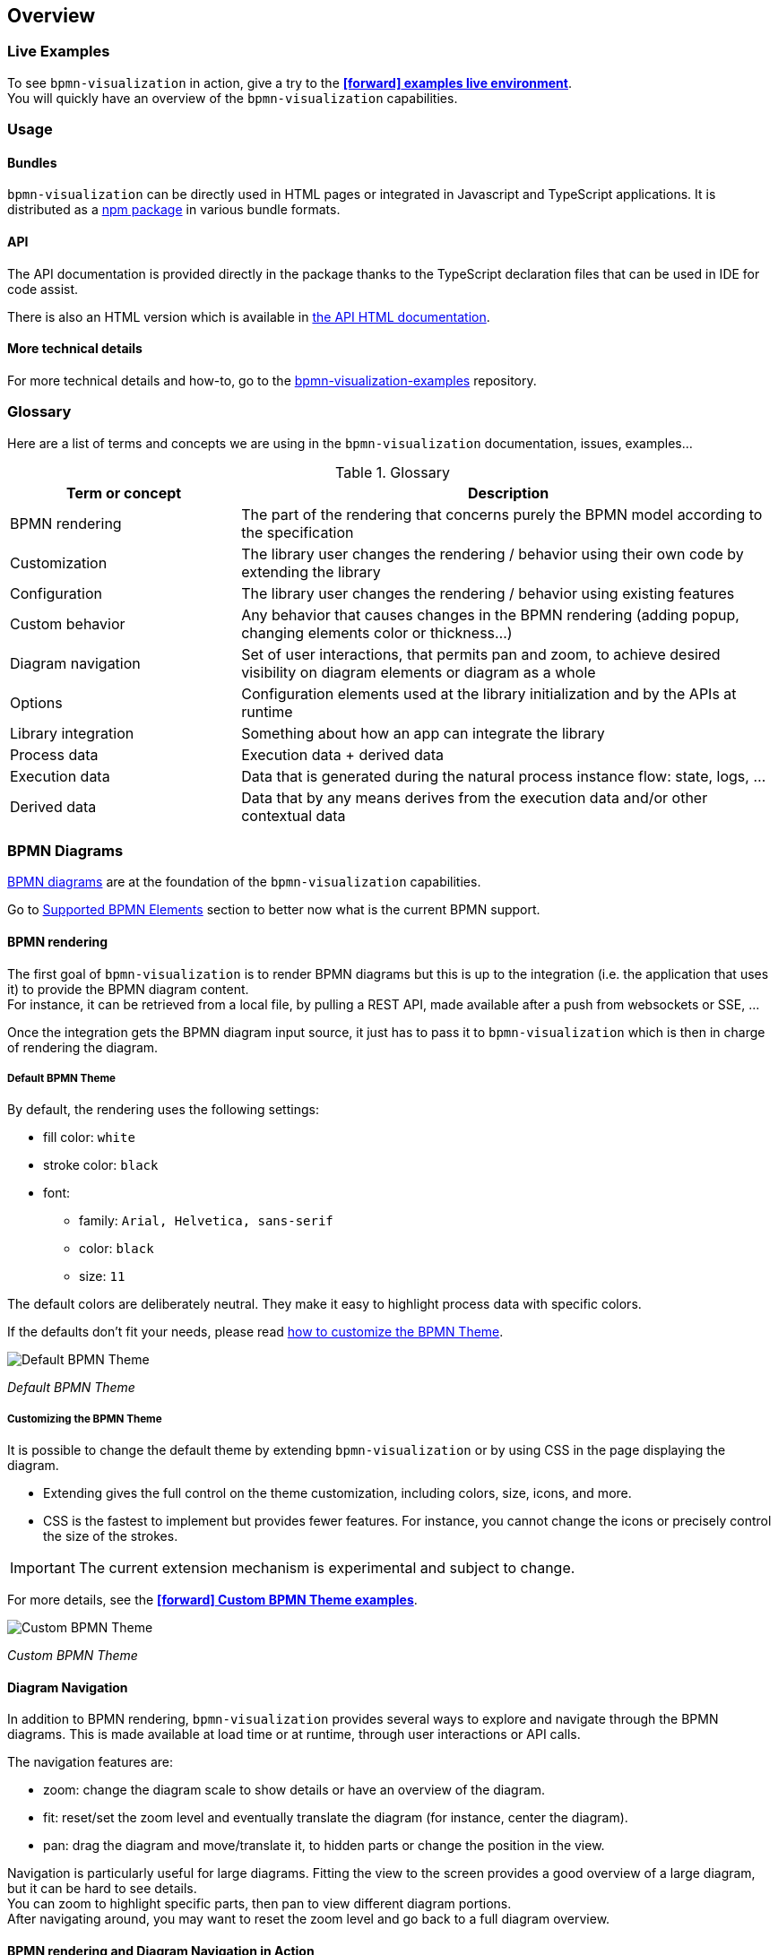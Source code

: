 == Overview
:icons: font

=== Live Examples

To see `bpmn-visualization` in action, give a try to the https://cdn.statically.io/gh/process-analytics/bpmn-visualization-examples/master/examples/index.html[**icon:forward[] examples live environment**]. +
You will quickly have an overview of the `bpmn-visualization` capabilities.


=== Usage

==== Bundles
`bpmn-visualization` can be directly used in HTML pages or integrated in Javascript and TypeScript applications. It is distributed as a https://npmjs.org/package/bpmn-visualization[npm package]
in various bundle formats.

==== API
The API documentation is provided directly in the package thanks to the TypeScript declaration files that can be used in IDE for code assist. +

[sidebar]
There is also an HTML version which is available in link:./api/index.html[the API HTML documentation, window="_blank"].

==== More technical details
For more technical details and how-to, go to the https://github.com/process-analytics/bpmn-visualization-examples/[bpmn-visualization-examples]
repository.


=== Glossary

Here are a list of terms and concepts we are using in the `bpmn-visualization` documentation, issues, examples...

[cols="3,7", options="header"]
.Glossary
|===
|Term or concept
|Description

|BPMN rendering
|The part of the rendering that concerns purely the BPMN model according to the specification

|Customization
|The library user changes the rendering / behavior using their own code by extending the library

|Configuration
|The library user changes the rendering / behavior using existing features

|Custom behavior
|Any behavior that causes changes in the BPMN rendering (adding popup, changing elements color or thickness...)

|Diagram navigation
|Set of user interactions, that permits pan and zoom, to achieve desired visibility on diagram elements or diagram as a whole

|Options
|Configuration elements used at the library initialization and by the APIs at runtime

|Library integration
|Something about how an app can integrate the library

|Process data
|Execution data + derived data

|Execution data
|Data that is generated during the natural process instance flow: state, logs, ...

|Derived data
|Data that by any means derives from the execution data and/or other contextual data

|===


=== BPMN Diagrams

https://www.omg.org/spec/BPMN/2.0.2/[BPMN diagrams] are at the foundation of the `bpmn-visualization` capabilities.

Go to <<supported-bpmn-elements, Supported BPMN Elements>> section to better now what is the current BPMN support.

==== BPMN rendering

The first goal of `bpmn-visualization` is to render BPMN diagrams but this is up to the integration (i.e. the application that uses it) to provide the BPMN diagram
content.  +
For instance, it can be retrieved from a local file, by pulling a REST API, made available after a push from websockets or SSE, ...

Once the integration gets the BPMN diagram input source, it just has to pass it to `bpmn-visualization` which is then in charge of rendering the diagram.


===== Default BPMN Theme

By default, the rendering uses the following settings:

* fill color: `white`
* stroke color: `black`
* font:
** family: `Arial, Helvetica, sans-serif`
** color: `black`
** size: `11`


The default colors are deliberately neutral. They make it easy to highlight process data with specific colors.

If the defaults don't fit your needs, please read <<custom-bpmn-theme, how to customize the BPMN Theme>>.

image::images/bpmn-theme-default.png[Default BPMN Theme]

_Default BPMN Theme_


[[custom-bpmn-theme]]
===== Customizing the BPMN Theme

It is possible to change the default theme by extending `bpmn-visualization` or by using CSS in the page displaying the diagram.

* Extending gives the full control on the theme customization, including colors, size, icons, and more.
* CSS is the fastest to implement but provides fewer features. For instance, you cannot change the icons or precisely control the size of the strokes.

IMPORTANT: The current extension mechanism is experimental and subject to change.

For more details, see the https://cdn.statically.io/gh/process-analytics/bpmn-visualization-examples/master/examples/index.html#custom-bpmn-theme[**icon:forward[] Custom BPMN Theme examples**].

image::images/bpmn-theme-custom-colors.png[Custom BPMN Theme]

_Custom BPMN Theme_


[[diagram-navigation]]
==== Diagram Navigation

In addition to BPMN rendering, `bpmn-visualization` provides several ways to explore and navigate through the BPMN diagrams.
This is made available at load time or at runtime, through user interactions or API calls.

The navigation features are:

* zoom: change the diagram scale to show details or have an overview of the diagram.
* fit: reset/set the zoom level and eventually translate the diagram (for instance, center the diagram).
* pan: drag the diagram and move/translate it, to hidden parts or change the position in the view.


Navigation is particularly useful for large diagrams. Fitting the view to the screen provides a good overview of a large diagram, but it can be hard to see details. +
You can zoom to highlight specific parts, then pan to view different diagram portions. +
After navigating around, you may want to reset the zoom level and go back to a full diagram overview.


==== BPMN rendering and Diagram Navigation in Action

image::images/bpmn-diagram_navigation_C.2.0.gif[BPMN Diagram Navigation]

_Navigation with the https://github.com/bpmn-miwg/bpmn-miwg-test-suite/blob/cc75e467fd2b3009e67d4b24943591c66ce91a23/Reference/C.2.0.bpmn[miwg-test-suite C.2.0] BPMN diagram_


[#process_data]
=== Process data

`bpmn-visualization` gives you the opportunity to visualize the Process Data on top of the BPMN diagrams.
The purpose of the library is to gain the visibility on what happens in your processes.

Process Data consists of two main data sets:

* Execution Data - data that accompanies the process instance (case) through the execution flow. All the events occurring along this workflow, contractual data and every other bits of information related to this particular instance from start to the end.
* Derived Data - data that derives from the execution data: predictions, analysis, statistics. The other data that can be associated with the process instance can also be a part of this set.

==== Process data examples

The example of Process Data for different tasks can be as follows.

*_user task_*:

* time of the execution
* percentage of the time spent in this task in the scope of whole time to finish the process instance
* data related to list of activities done to complete this task:
** SAP data manipulations
** messaging system data
** Microsoft Excel entries (reporting)
** other proprietary systems data

*_service task_*:

* time of the execution
* data related to list of activities done to complete this task:
** RPA robot data
** external API call
** ...


=== Custom behavior

`bpmn-visualization` provides API to interact with the BPMN elements and their representation as DOM Element.

Fore more examples about `Custom Behavior`, see the https://cdn.statically.io/gh/process-analytics/bpmn-visualization-examples/master/examples/index.html[**icon:forward[] examples live environment**]

==== BPMN semantic and DOM Element

A BPMN element contains BPMN semantic information that can be matched with <<process_data>>. The DOM Element let you manipulate the representation and allow enriching its behavior
by adding https://developer.mozilla.org/en-US/docs/Web/API/EventListener[event listeners] for instance.

The following example demonstrates how to let users interact with a BPMN diagram when clicking on a task, passing the mouse over another task or a transition between two elements. +
Here, it displays BPMN information only, but it could use this feature to display execution data related to the current BPMN element:  execution time and details, pending user
of an activity, current error at this stage of the process, and more.

[.thumb]
image::images/custom-behavior-popovers.gif[Display popovers on over or click]
_Display popovers on over or click_

==== Style

The style of BPMN elements can be modified at runtime allowing to mark, hide, change appearance of one or several specific elements. For instance, this feature can be used to mark
a task as in error, warn that an activity has been started for a while and seems stuck, ... 

This example shows how to see which path in a process is the current running activity.

[.thumb]
image::images/custom-behavior-path-highlighting.gif[]
_Path highlighting with the https://github.com/bpmn-miwg/bpmn-miwg-test-suite/blob/cc75e467fd2b3009e67d4b24943591c66ce91a23/Reference/C.1.1.bpmn[miwg-test-suite C.1.1] BPMN diagram_

=== Overlays

`bpmn-visualization` provides link:./api/classes/bpmnelementsregistry.html#addoverlays[API to add overlays, window="_blank"] on top of BPMN elements. This additional overlays layer permits you to show whatever data you want and enrich your diagrams.

==== Use case

There are various use cases concerning overlays. For example the aforementioned <<process_data>> can be easily displayed in rectangular shapes on top of the edges and tasks. Whether you would like to show a path frequency or probability for the next step, the overlays are here to help you achieve this.

==== Overlays examples
To see overlays simple examples, go to the https://cdn.statically.io/gh/process-analytics/bpmn-visualization-examples/master/examples/index.html#overlays[**icon:forward[] Simple examples - live demo**] You will find out how to add overlays to BPMN elements and how to apply style to them.

[.thumb]
image::images/simple-overlay-example.png[Overlay]
_Simple overlay example._


For the more complete example, please go to https://cdn.statically.io/gh/process-analytics/bpmn-visualization-examples/master/demo/monitoring-all-process-instances/index.html[**icon:forward[] Monitoring of all process instances - live demo**]. This demo shows how to add execution time and frequency data on diagram elements.

image::images/monitoring.gif[Monitoring,695]
_Monitoring of all process instances demo, execution time and frequency displayed on BPMN elements._
